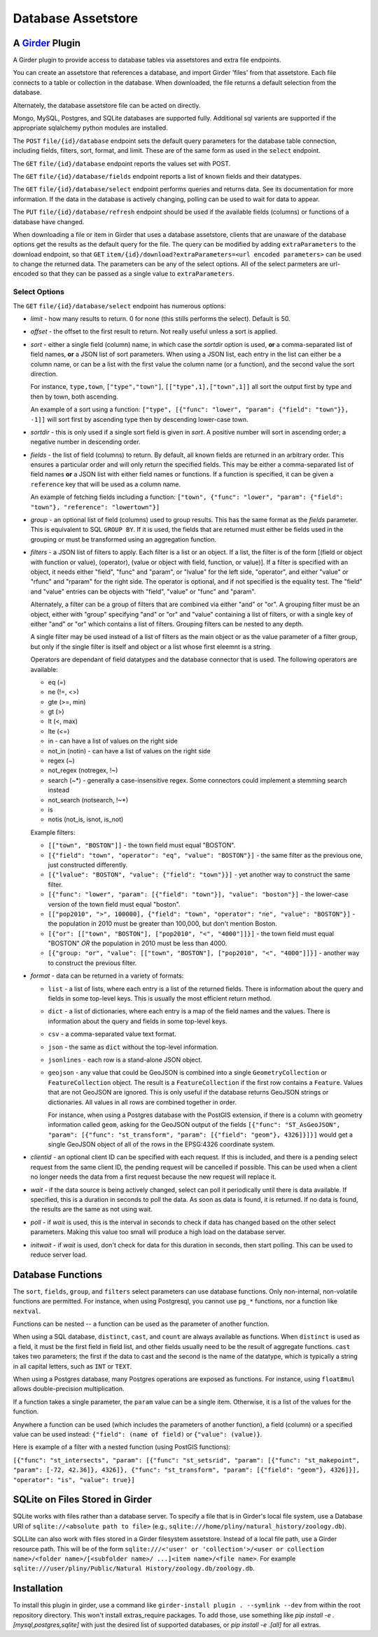 ==================================================
Database Assetstore |build-status| |license-badge|
==================================================

.. |build-status| image:: https://travis-ci.org/OpenGeoscience/database_assetstore.svg?branch=master
    :target: https://travis-ci.org/OpenGeoscience/database_assetstore
    :alt: Build Status

.. |license-badge| image:: https://raw.githubusercontent.com/girder/girder/master/docs/license.png
    :target: https://pypi.python.org/pypi/girder
    :alt: License

A Girder_ Plugin
----------------

.. _Girder: https://github.com/girder/girder

A Girder plugin to provide access to database tables via assetstores and extra file endpoints.

You can create an assetstore that references a database, and import Girder 'files' from that assetstore.  Each file connects to a table or collection in the database.  When downloaded, the file returns a default selection from the database.

Alternately, the database assetstore file can be acted on directly.

Mongo, MySQL, Postgres, and SQLite databases are supported fully.  Additional sql varients are supported if the appropriate sqlalchemy python modules are installed.

The ``POST`` ``file/{id}/database`` endpoint sets the default query parameters for the database table connection, including fields, filters, sort, format, and limit.  These are of the same form as used in the ``select`` endpoint.

The ``GET`` ``file/{id}/database`` endpoint reports the values set with POST.

The ``GET`` ``file/{id}/database/fields`` endpoint reports a list of known fields and their datatypes.

The ``GET`` ``file/{id}/database/select`` endpoint performs queries and returns data.  See its documentation for more information.  If the data in the database is actively changing, polling can be used to wait for data to appear.

The ``PUT`` ``file/{id}/database/refresh`` endpoint should be used if the available fields (columns) or functions of a database have changed.

When downloading a file or item in Girder that uses a database assetstore, clients that are unaware of the database options get the results as the default query for the file.  The query can be modified by adding ``extraParameters`` to the download endpoint, so that ``GET`` ``item/{id}/download?extraParameters=<url encoded parameters>`` can be used to change the returned data.  The parameters can be any of the select options.  All of the select parmeters are url-encoded so that they can be passed as a single value to ``extraParameters``.

Select Options
==============

The ``GET`` ``file/{id}/database/select`` endpoint has numerous options:

* *limit* - how many results to return.  0 for none (this stills performs the select).  Default is 50.
* *offset* - the offset to the first result to return.  Not really useful unless a sort is applied.
* *sort* - either a single field (column) name, in which case the *sortdir* option is used, **or** a comma-separated list of field names, **or** a JSON list of sort parameters.  When using a JSON list, each entry in the list can either be a column name, or can be a list with the first value the column name (or a function), and the second value the sort direction.

  For instance, ``type,town``, ``["type","town"]``, ``[["type",1],["town",1]]`` all sort the output first by type and then by town, both ascending.

  An example of a sort using a function: ``["type", [{"func": "lower", "param": {"field": "town"}}, -1]]`` will sort first by ascending type then by descending lower-case town.

* *sortdir* - this is only used if a single sort field is given in *sort*.  A positive number will sort in ascending order; a negative number in descending order.

* *fields* - the list of field (columns) to return.  By default, all known fields are returned in an arbitrary order.  This ensures a particular order and will only return the specified fields.  This may be either a comma-separated list of field names **or** a JSON list with either field names or functions.  If a function is specified, it can be given a ``reference`` key that will be used as a column name.

  An example of fetching fields including a function: ``["town", {"func": "lower", "param": {"field": "town"}, "reference": "lowertown"}]``

* *group* - an optional list of field (columns) used to group results.  This has the same format as the *fields* parameter.  This is equivalent to SQL ``GROUP BY``.  If it is used, the fields that are returned must either be fields used in the grouping or must be transformed using an aggregation function.

* *filters* - a JSON list of filters to apply.  Each filter is a list or an object.  If a list, the filter is of the form [(field or object with function or value), (operator), (value or object with field, function, or value)].  If a filter is specified with an object, it needs either "field", "func" and "param", or "lvalue" for the left side, "operator", and either "value" or "rfunc" and "rparam" for the right side.  The operator is optional, and if not specified is the equality test.  The "field" and "value" entries can be objects with "field", "value" or "func" and "param".

  Alternately, a filter can be a group of filters that are combined via either "and" or "or".  A grouping filter must be an object, either with "group" specifying "and" or "or" and "value" containing a list of filters, or with a single key of either "and" or "or" which contains a list of filters.  Grouping filters can be nested to any depth.

  A single filter may be used instead of a list of filters as the main object or as the value parameter of a filter group, but only if the single filter is itself and object or a list whose first eleemnt is a string.

  Operators are dependant of field datatypes and the database connector that is used.  The following operators are available:

  * eq (=)
  * ne (!=, <>)
  * gte (>=, min)
  * gt (>)
  * lt (<, max)
  * lte (<=)
  * in - can have a list of values on the right side
  * not_in (notin) - can have a list of values on the right side
  * regex (~)
  * not_regex (notregex, !~)
  * search (~*) - generally a case-insensitive regex.  Some connectors could implement a stemming search instead
  * not_search (notsearch, !~*)
  * is 
  * notis (not_is, isnot, is_not)

  Example filters:
  
  * ``[["town", "BOSTON"]]`` - the town field must equal "BOSTON".
  * ``[{"field": "town", "operator": "eq", "value": "BOSTON"}]`` - the same filter as the previous one, just constructed differently.
  * ``[{"lvalue": "BOSTON", "value": {"field": "town"}}]`` - yet another way to construct the same filter.
  * ``[{"func": "lower", "param": [{"field": "town"}], "value": "boston"}]`` - the lower-case version of the town field must equal "boston".
  * ``[["pop2010", ">", 100000], {"field": "town", "operator": "ne", "value": "BOSTON"}]`` - the population in 2010 must be greater than 100,000, but don't mention Boston.
  * ``[{"or": [["town", "BOSTON"], ["pop2010", "<", "4000"]]}]`` - the town field must equal "BOSTON" *OR* the population in 2010 must be less than 4000.
  * ``[{"group: "or", "value": [["town", "BOSTON"], ["pop2010", "<", "4000"]]}]`` - another way to construct the previous filter.

* *format* - data can be returned in a variety of formats:

  * ``list`` - a list of lists, where each entry is a list of the returned fields.  There is information about the query and fields in some top-level keys.  This is usually the most efficient return method.
  
  * ``dict`` - a list of dictionaries, where each entry is a map of the field names and the values.  There is information about the query and fields in some top-level keys.

  * ``csv`` - a comma-separated value text format.

  * ``json`` - the same as ``dict`` without the top-level information.

  * ``jsonlines`` - each row is a stand-alone JSON object.

  * ``geojson`` - any value that could be GeoJSON is combined into a single ``GeometryCollection`` or ``FeatureCollection`` object.  The result is a ``FeatureCollection`` if the first row contains a ``Feature``.  Values that are not GeoJSON are ignored.  This is only useful if the database returns GeoJSON strings or dictionaries.  All values in all rows are combined together in order.

    For instance, when using a Postgres database with the PostGIS extension, if there is a column with geometry information called ``geom``, asking for the GeoJSON output of the fields ``[{"func": "ST_AsGeoJSON", "param": [{"func": "st_transform", "param": [{"field": "geom"}, 4326]}]}]`` would get a single GeoJSON object of all of the rows in the EPSG:4326 coordinate system.

* *clientid* - an optional client ID can be specified with each request.  If this is included, and there is a pending select request from the same client ID, the pending request will be cancelled if possible.  This can be used when a client no longer needs the data from a first request because the new request will replace it.

* *wait* - if the data source is being actively changed, select can poll it periodically until there is data available.  If specified, this is a duration in seconds to poll the data.  As soon as data is found, it is returned.  If no data is found, the results are the same as not using wait.

* *poll* - if *wait* is used, this is the interval in seconds to check if data has changed based on the other select parameters.  Making this value too small will produce a high load on the database server.

* *initwait* - if *wait* is used, don't check for data for this duration in seconds, then start polling.  This can be used to reduce server load.

Database Functions
------------------

The ``sort``, ``fields``, ``group``, and ``filters`` select parameters can use database functions.  Only non-internal, non-volatile functions are permitted.  For instance, when using Postgresql, you cannot use ``pg_*`` functions, nor a function like ``nextval``.

Functions can be nested -- a function can be used as the parameter of another function.

When using a SQL database, ``distinct``, ``cast``, and ``count`` are always available as functions.  When ``distinct`` is used as a field, it must be the first field in field list, and other fields usually need to be the result of aggregate functions.  ``cast`` takes two parameters; the first if the data to cast and the second is the name of the datatype, which is typically a string in all capital letters, such as ``INT`` or ``TEXT``.

When using a Postgres database, many Postgres operations are exposed as functions.  For instance, using ``float8mul`` allows double-precision multiplication.

If a function takes a single parameter, the ``param`` value can be a single item.  Otherwise, it is a list of the values for the function.

Anywhere a function can be used (which includes the parameters of another function), a field (column) or a specified value can be used instead: ``{"field": (name of field)`` or ``{"value": (value)}``.

Here is example of a filter with a nested function (using PostGIS functions):

``[{"func": "st_intersects", "param": [{"func": "st_setsrid", "param": [{"func": "st_makepoint", "param": [-72, 42.36]}, 4326]}, {"func": "st_transform", "param": [{"field": "geom"}, 4326]}], "operator": "is", "value": true}]``

SQLite on Files Stored in Girder
--------------------------------

SQLite works with files rather than a database server.  To specify a file that is in Girder's local file system, use a Database URI of ``sqlite://<absolute path to file>`` (e.g., ``sqlite:///home/pliny/natural_history/zoology.db``).

SQLLite can also work with files stored in a Girder filesystem assetstore.  Instead of a local file path, use a Girder resource path.  This will be of the form ``sqlite:///<'user' or 'collection'>/<user or collection name>/<folder name>/[<subfolder name>/ ...]<item name>/<file name>``.  For example ``sqlite:///user/pliny/Public/Natural History/zoology.db/zoology.db``.


Installation
------------

To install this plugin in girder, use a command like ``girder-install plugin . --symlink --dev`` from within the root repository directory.  This won't install extras_require packages.  To add those, use something like `pip install -e .[mysql,postgres,sqlite]` with just the desired list of supported databases, or `pip install -e .[all]` for all extras.
